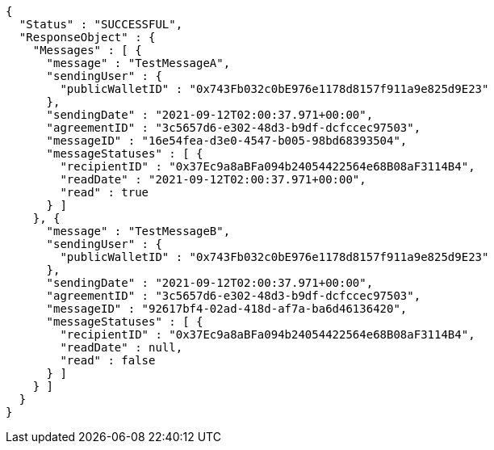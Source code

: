 [source,options="nowrap"]
----
{
  "Status" : "SUCCESSFUL",
  "ResponseObject" : {
    "Messages" : [ {
      "message" : "TestMessageA",
      "sendingUser" : {
        "publicWalletID" : "0x743Fb032c0bE976e1178d8157f911a9e825d9E23"
      },
      "sendingDate" : "2021-09-12T02:00:37.971+00:00",
      "agreementID" : "3c5657d6-e302-48d3-b9df-dcfccec97503",
      "messageID" : "16e54fea-d3e0-4547-b005-98bd68393504",
      "messageStatuses" : [ {
        "recipientID" : "0x37Ec9a8aBFa094b24054422564e68B08aF3114B4",
        "readDate" : "2021-09-12T02:00:37.971+00:00",
        "read" : true
      } ]
    }, {
      "message" : "TestMessageB",
      "sendingUser" : {
        "publicWalletID" : "0x743Fb032c0bE976e1178d8157f911a9e825d9E23"
      },
      "sendingDate" : "2021-09-12T02:00:37.971+00:00",
      "agreementID" : "3c5657d6-e302-48d3-b9df-dcfccec97503",
      "messageID" : "92617bf4-02ad-418d-af7a-ba6d46136420",
      "messageStatuses" : [ {
        "recipientID" : "0x37Ec9a8aBFa094b24054422564e68B08aF3114B4",
        "readDate" : null,
        "read" : false
      } ]
    } ]
  }
}
----
